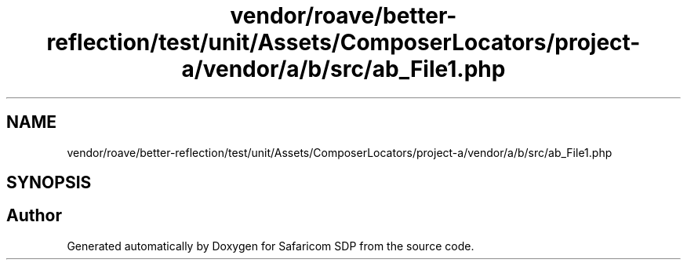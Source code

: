 .TH "vendor/roave/better-reflection/test/unit/Assets/ComposerLocators/project-a/vendor/a/b/src/ab_File1.php" 3 "Sat Sep 26 2020" "Safaricom SDP" \" -*- nroff -*-
.ad l
.nh
.SH NAME
vendor/roave/better-reflection/test/unit/Assets/ComposerLocators/project-a/vendor/a/b/src/ab_File1.php
.SH SYNOPSIS
.br
.PP
.SH "Author"
.PP 
Generated automatically by Doxygen for Safaricom SDP from the source code\&.
